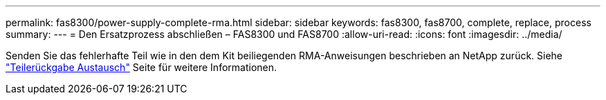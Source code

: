 ---
permalink: fas8300/power-supply-complete-rma.html 
sidebar: sidebar 
keywords: fas8300, fas8700, complete, replace, process 
summary:  
---
= Den Ersatzprozess abschließen – FAS8300 und FAS8700
:allow-uri-read: 
:icons: font
:imagesdir: ../media/


[role="lead"]
Senden Sie das fehlerhafte Teil wie in den dem Kit beiliegenden RMA-Anweisungen beschrieben an NetApp zurück. Siehe https://mysupport.netapp.com/site/info/rma["Teilerückgabe  Austausch"] Seite für weitere Informationen.
